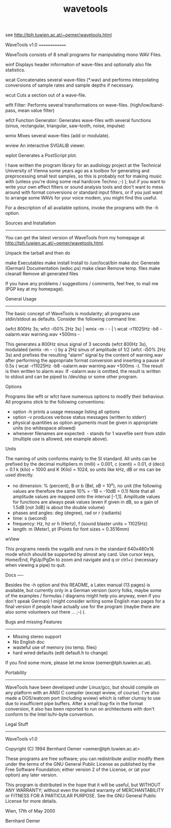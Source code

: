 #+TITLE: wavetools

see http://tph.tuwien.ac.at/~oemer/wavetools.html


WaveTools v1.0
==============


WaveTools consists of 8 small programs for manipulating mono WAV Files. 

winf	Displays header information of wave-files and optionally 
	also file statistics.

wcat	Concatenates several wave-files (*.wav) and performs 
	interpolating conversions of sample rates and sample 
	depths if necessary.

wcut	Cuts a section out of a wave-file.

wflt	Filter: Performs several transformations on wave-files.
	(high/low/band-pass, mean value filter)

wfct	Function Generator: Generates wave-files with several
	functions (sinus, rectangular, triangular, saw-tooth, 
	noise, impulse)

wmix	Mixes several wave-files (add or modulate).

wview	An interactive SVGALIB viewer.

wplot	Generates a PostScript plot. 

I have written the program library for an audiology project at
the Technical University of Vienna some years ago as a toolbox
for generating and preprocessing small test samples, so this
is probably not for making music with (unless you're doing some
real hardcore Techno ;-) ); but if you want to write your own 
effect filters or sound analysis tools and don't want to mess 
around with format conversions or standard input filters, or
if you just want to arrange some WAVs for your voice modem,
you might find this useful.

For a description of all available options, invoke the programs with
the -h option.


Sources and Installation
------------------------

You can get the latest version of WaveTools from my homepage at 
http://tph.tuwien.ac.at/~oemer/wavetools.html. 

Unpack the tarball and then do

make 			Executables
make install		Install to /usr/local/bin
make doc		Generate (German) Documentation (wdoc.ps)
make clean		Remove temp. files
make cleanall		Remove all generated files

If you have any problems / suggestions / comments, feel free, to mail
me (PGP key at my homepage).


General Usage
-------------

The basic concept of WaveTools is modularity; all programs use
stdin/stdout as defaults. Consider the following command line:  

  (wfct 800Hz 3s; wfct -i50% 2Hz 3s) | wmix -m - - | \
  wcat -r11025Hz -b8 -oalarm.wav warning.wav +500ms -

This generates a 800Hz sinus signal of 3 seconds (wfct 800Hz 3s),
modulated (wmix -m - -) by a 2Hz sinus of amplitude of 1/2 
(wfct -i50% 2Hz 3s) and prefixes the resulting "alarm" signal by
the content of warning.wav after performing the appropriate format
conversion and inserting a pause of 0.5s ( wcat -r11025Hz -b8 
-oalarm.wav warning.wav +500ms -). The result is then written to
alarm.wav. If -oalarm.wav is omitted, the result is written to stdout
and can be piped to /dev/dsp or some other program.

Options

Programs like wflt or wfct have numerous options to modify their
behaviour. All programs stick to the following conventions:

 - option -h prints a usage message listing all options
 - option -v produces verbose status messages (written to stderr)
 - physical quantities as option arguments must be given in 
   appropriate units (no whitespace allowed)
 - whenever filenames are expected: - stands for 1 wavefile sent 
   from stdin (multiple use is allowed, see example above).

Units

The naming of units conforms mainly to the SI standard.
All units can be prefixed by the decimal multipliers m (milli) = 
0.001, c (centi) = 0.01, d (deci) = 0.1 k (kilo) = 1000 and K 
(Kilo) = 1024, so units like kHz, dB or ms can be used directly.
 
 - no dimension: % (percent), B or b (Bel, xB = 10^x), no unit
   (the following values are therefore the same 10% = -1B = -10dB = 0.1)
   Note that all amplitude values are mapped onto the interval [-1,1].
   Amplitude values for functions are always peak values (even if given
   in dB, so a gain of 1.5dB [not 3dB] is about the double volume)
 - phases and angles: deg (degree), rad or r (radiants)
 - time: s (second)
 - frequency: Hz, hz or h (Hertz), f (sound blaster units = 11025Hz)
 - length: m (Meter), pt (Points for font sizes = 0.3516mm)

wView

This programs needs the svgalib and runs in the standard 640x480x16 mode
which should be supported by almost any card. Use cursor keys, Home/End,
PgUp/PgDn to zoom and navigate and q or ctrl+c (necessary when viewing
a pipe) to quit.


Docs
----

Besides the -h option and this README, a Latex manual (13 pages) 
is available, but currently only in a German version (sorry folks,
maybe some of the examples / formulas / diagrams might help you
anyway, even if you don't speak German)
I might consider writing some English man pages for a final version 
if people have actually use for the program (maybe there are also some 
volunteers out there ... ;-) ). 


Bugs and missing Features
-------------------------
 
- Missing stereo support
- No English doc
- wasteful use of memory (no temp. files)
- hard wired defaults (edit default.h to change)

If you find some more, please let me know (oemer@tph.tuwien.ac.at).


Portability
-----------

WaveTools have been developed under Linux/gcc, but should compile 
on any platform with an ANSI C compiler (except wview, of course).
I've also made a DOS/watcom port (including wview) which is rather
clumsy to use due to insufficient pipe buffers. 
After a small bug-fix in the format conversion, it also has been
reported to run on architectures with don't conform to the Intel
lo/hi-byte convention.


Legal Stuff
-----------

WaveTools v1.0

Copyright (C) 1994 Bernhard Oemer <oemer@tph.tuwien.ac.at>

These programs are free software; you can redistribute and/or
modify them under the terms of the GNU General Public License
as published by the Free Software Foundation; either version 2
of the License, or (at your option) any later version.

This program is distributed in the hope that it will be useful,
but WITHOUT ANY WARRANTY; without even the implied warranty of
MERCHANTABILITY or FITNESS FOR A PARTICULAR PURPOSE.  See the
GNU General Public License for more details.



Wien, 17th of May 2000

Bernhard Oemer


 # *EOF* 
